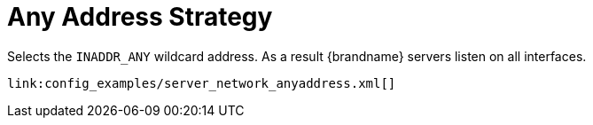 ifdef::context[:parent-context: {context}]
[id="any-address-strategy_{context}"]
= Any Address Strategy
:context: any-address-strategy

Selects the `INADDR_ANY` wildcard address. As a result
{brandname} servers listen on all interfaces.

[source,xml]
----
link:config_examples/server_network_anyaddress.xml[]
----


ifdef::parent-context[:context: {parent-context}]
ifndef::parent-context[:!context:]